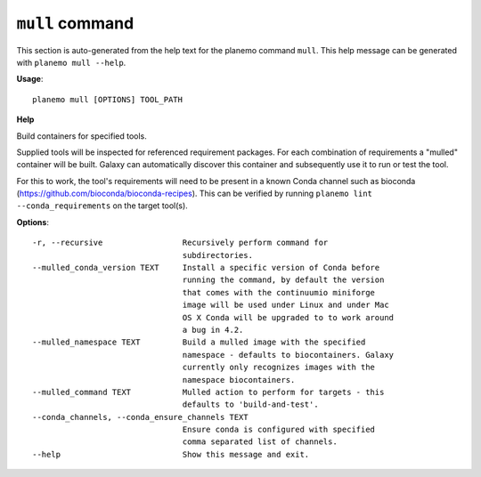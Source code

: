 
``mull`` command
========================================

This section is auto-generated from the help text for the planemo command
``mull``. This help message can be generated with ``planemo mull
--help``.

**Usage**::

    planemo mull [OPTIONS] TOOL_PATH

**Help**

Build containers for specified tools.

Supplied tools will be inspected for referenced requirement packages. For
each combination of requirements a "mulled" container will be built. Galaxy
can automatically discover this container and subsequently use it to run
or test the tool.

For this to work, the tool's requirements will need to be present in a known
Conda channel such as bioconda (https://github.com/bioconda/bioconda-recipes).
This can be verified by running ``planemo lint --conda_requirements`` on the
target tool(s).

**Options**::


      -r, --recursive                 Recursively perform command for
                                      subdirectories.
      --mulled_conda_version TEXT     Install a specific version of Conda before
                                      running the command, by default the version
                                      that comes with the continuumio miniforge
                                      image will be used under Linux and under Mac
                                      OS X Conda will be upgraded to to work around
                                      a bug in 4.2.
      --mulled_namespace TEXT         Build a mulled image with the specified
                                      namespace - defaults to biocontainers. Galaxy
                                      currently only recognizes images with the
                                      namespace biocontainers.
      --mulled_command TEXT           Mulled action to perform for targets - this
                                      defaults to 'build-and-test'.
      --conda_channels, --conda_ensure_channels TEXT
                                      Ensure conda is configured with specified
                                      comma separated list of channels.
      --help                          Show this message and exit.
    
